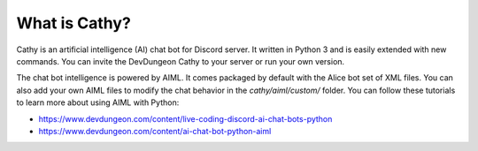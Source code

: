 =====================
What is Cathy?
=====================

Cathy is an artificial intelligence (AI) chat bot for Discord server.
It written in Python 3 and is easily extended with new commands.
You can invite the DevDungeon Cathy to your server or run your own version.

The chat bot intelligence is powered by AIML.
It comes packaged by default with the Alice bot set of XML files.
You can also add your own AIML files to modify the chat behavior in the
`cathy/aiml/custom/` folder. You can follow these tutorials to learn more about
using AIML with Python:

- https://www.devdungeon.com/content/live-coding-discord-ai-chat-bots-python
- https://www.devdungeon.com/content/ai-chat-bot-python-aiml
